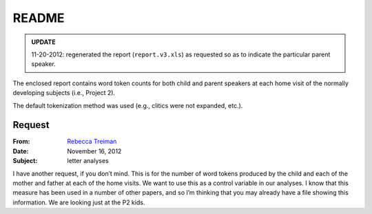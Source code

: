 ******
README
******

.. admonition:: UPDATE

   11-20-2012: regenerated the report (``report.v3.xls``) as requested 
   so as to indicate the particular parent speaker.

The enclosed report contains word token counts for both child and parent
speakers at each home visit of the normally developing subjects (i.e., Project
2).  

The default tokenization method was used (e.g., clitics were not expanded, etc.).


Request
=======

:From: `Rebecca Treiman <mailto://rtreiman@wustl.edu>`_
:Date: November 16, 2012
:Subject: letter analyses

I have another request, if you don’t mind. This is for the number of word tokens produced by the child and each of the mother and father at each of the home visits. We want to use this as a control variable in our analyses. I know that this measure has been used in a number of other papers, and so I’m thinking that you may already have a file showing this information. We are looking just at the P2 kids.
